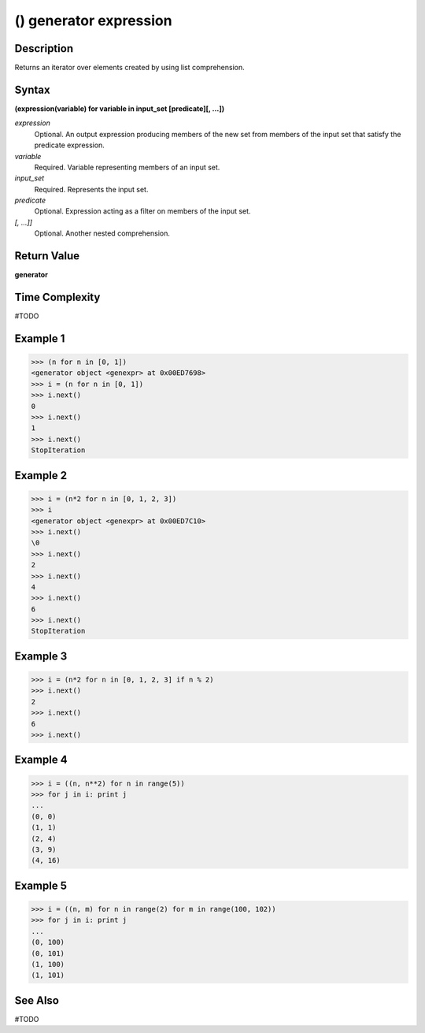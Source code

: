 =======================
() generator expression
=======================

Description
===========
Returns an iterator over elements created by using list comprehension.

Syntax
======
**(expression(variable) for variable in input_set [predicate][, …])**

*expression*
	Optional. An output expression producing members of the new set from members of the input set that satisfy the predicate expression.
*variable*
	Required. Variable representing members of an input set.
*input_set*
	Required. Represents the input set.
*predicate*
	Optional. Expression acting as a filter on members of the input set.
*[, …]]*
	Optional. Another nested comprehension.

Return Value
============
**generator**

Time Complexity
===============
#TODO

Example 1
=========
>>> (n for n in [0, 1])
<generator object <genexpr> at 0x00ED7698>
>>> i = (n for n in [0, 1])
>>> i.next()
0
>>> i.next()
1
>>> i.next()
StopIteration

Example 2
=========
>>> i = (n*2 for n in [0, 1, 2, 3])
>>> i
<generator object <genexpr> at 0x00ED7C10>
>>> i.next()
\0
>>> i.next()
2
>>> i.next()
4
>>> i.next()
6
>>> i.next()
StopIteration

Example 3
=========
>>> i = (n*2 for n in [0, 1, 2, 3] if n % 2)
>>> i.next()
2
>>> i.next()
6
>>> i.next()

Example 4
=========
>>> i = ((n, n**2) for n in range(5))
>>> for j in i: print j
... 
(0, 0)
(1, 1)
(2, 4)
(3, 9)
(4, 16)

Example 5
=========
>>> i = ((n, m) for n in range(2) for m in range(100, 102))
>>> for j in i: print j
... 
(0, 100)
(0, 101)
(1, 100)
(1, 101)
       
See Also
========
#TODO
